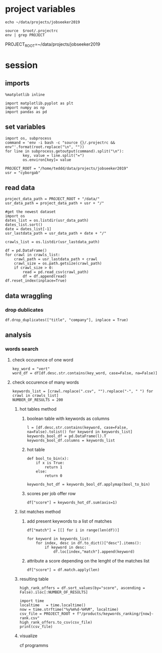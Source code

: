 * project variables 
:PROPERTIES:
:CREATED:  <2019-05-14 mar. 20:36>
:END:
#+name:root
#+BEGIN_SRC shell
echo ~/data/projects/jobseeker2019
#+END_SRC

#+name:env
#+BEGIN_SRC shell :session :var root=root :results raw drawer
source  $root/.projectrc
env | grep PROJECT
#+END_SRC

#+RESULTS: env
:RESULTS:
PROJECT_ROOT=~/data/projects/jobseeker2019
:END:


* session
:PROPERTIES:
:header-args: :session :tangle analysis.py :results raw drawer
:END:
** imports
#+BEGIN_SRC ipython :tangle no
%matplotlib inline
#+END_SRC

#+RESULTS:
:RESULTS:
# Out[1]:
:END:

#+BEGIN_SRC ipython
import matplotlib.pyplot as plt
import numpy as np
import pandas as pd
#+END_SRC

#+RESULTS:
:RESULTS:
# Out[2]:
:END:

** set variables
:PROPERTIES:
:CREATED:  <2019-05-14 mar. 21:34>
:END:
#+BEGIN_SRC ipython :tangle no :eval never :session :var root=root
import os, subprocess
command = 'env -i bash -c "source {}/.projectrc && env"'.format(root.replace("\n", ""))
for line in subprocess.getoutput(command).split("\n"):
        key, value = line.split("=")
        os.environ[key]= value
#+END_SRC

#+BEGIN_SRC ipython :session
PROJECT_ROOT = "/home/teddd/data/projects/jobseeker2019"
usr = "cyborgab"
#+END_SRC

#+RESULTS:
:RESULTS:
# Out[3]:
:END:


** read data
:PROPERTIES:
:CREATED:  <2019-05-14 mar. 20:23>
:END:
#+BEGIN_SRC ipython
project_data_path = PROJECT_ROOT + "/data/" 
usr_data_path = project_data_path + usr + "/"

#get the newest dataset
import os
dates_list = os.listdir(usr_data_path)
dates_list.sort()
date = dates_list[-1]
usr_lastdata_path = usr_data_path + date + "/"

crawls_list = os.listdir(usr_lastdata_path)

df = pd.DataFrame()
for crawl in crawls_list:
    crawl_path = usr_lastdata_path + crawl
    crawl_size = os.path.getsize(crawl_path)
    if crawl_size > 0:
        read = pd.read_csv(crawl_path)
        df = df.append(read)
df.reset_index(inplace=True)
#+END_SRC

#+RESULTS:
:RESULTS:
# Out[4]:
:END:

** data wraggling
:PROPERTIES:
:CREATED:  <2019-05-16 jeu. 22:45>
:END:

*** drop dublicates
:PROPERTIES:
:CREATED:  <2019-05-21 mar. 21:37>
:END:
#+BEGIN_SRC ipython
df.drop_duplicates(["title", "company"], inplace = True)
#+END_SRC

#+RESULTS:
:RESULTS:
# Out[5]:
:END:

** analysis
:PROPERTIES:
:CREATED:  <2019-05-16 jeu. 22:07>
:END:
*** words search 
:PROPERTIES:
:CREATED:  <2019-05-16 jeu. 22:07>
:END:
**** check occurence of one word
:PROPERTIES:
:CREATED:  <2019-05-16 jeu. 22:56>
:END:
#+BEGIN_SRC ipython :eval never :tangle no
key_word = "vert"
word_df = df[df.desc.str.contains(key_word, case=False, na=False)]
#+END_SRC

#+RESULTS:
:RESULTS:
# Out[51]:
:END:
**** check occurence of many words 
:PROPERTIES:
:CREATED:  <2019-05-16 jeu. 22:56>
:END:
#+BEGIN_SRC ipython
keywords_list = [crawl.replace(".csv", "").replace("-", " ") for crawl in crawls_list]
NUMBER_OF_RESULTS = 200
#+END_SRC

#+RESULTS:
:RESULTS:
# Out[6]:
:END:

***** hot tables method
:PROPERTIES:
:header-args: :eval never :tangle no
:CREATED:  <2019-05-21 mar. 21:01>
:END:
****** boolean table with keywords as columns
:PROPERTIES:
:CREATED:  <2019-05-16 jeu. 23:17>
:END:
#+BEGIN_SRC ipython
l = [df.desc.str.contains(keyword, case=False, na=False).tolist() for keyword in keywords_list]
keywords_bool_df = pd.DataFrame(l).T
keywords_bool_df.columns = keywords_list
#+END_SRC

#+RESULTS:
:RESULTS:
# Out[126]:
:END:
****** hot table
:PROPERTIES:
:CREATED:  <2019-05-16 jeu. 23:17>
:END:
#+BEGIN_SRC ipython
def bool_to_bin(x):
    if x is True:
        return 1
    else:
        return 0

keywords_hot_df = keywords_bool_df.applymap(bool_to_bin)
#+END_SRC

#+RESULTS:
:RESULTS:
# Out[129]:
:END:
****** scores per job offer row
:PROPERTIES:
:CREATED:  <2019-05-16 jeu. 23:19>
:END:
#+BEGIN_SRC ipython
df["score"] = keywords_hot_df.sum(axis=1)
#+END_SRC

#+RESULTS:
:RESULTS:
# Out[133]:
:END:
***** list matches method
:PROPERTIES:
:CREATED:  <2019-05-21 mar. 21:01>
:END:
****** add present keywords to a list of matches
#+BEGIN_SRC ipython
df["match"] = [[] for i in range(len(df))]

for keyword in keywords_list:
    for index, desc in df.to_dict()["desc"].items():
        if keyword in desc:
            df.loc[index,"match"].append(keyword)
#+END_SRC

#+RESULTS:
:RESULTS:
# Out[23]:
:END:
****** attribute a score depending on the lenght of the matches list
:PROPERTIES:
:CREATED:  <2019-05-21 mar. 21:31>
:END:
#+BEGIN_SRC ipython
df["score"] = df.match.apply(len)
#+END_SRC

#+RESULTS:
:RESULTS:
# Out[25]:
:END:

***** resulting table
:PROPERTIES:
:CREATED:  <2019-05-16 jeu. 23:21>
:END:
#+BEGIN_SRC ipython
high_rank_offers = df.sort_values(by="score", ascending = False).iloc[:NUMBER_OF_RESULTS]

import time
localtime   = time.localtime()
now = time.strftime("%y%m%d-%H%M", localtime)
csv_file = PROJECT_ROOT + f"/products/keywords_ranking/{now}-rank.csv"
high_rank_offers.to_csv(csv_file)
print(csv_file)
#+END_SRC

#+RESULTS:
:RESULTS:
# Out[26]:
:END:

***** visualize 
:PROPERTIES:
:CREATED:  <2019-05-21 mar. 21:47>
:END:
cf programms
